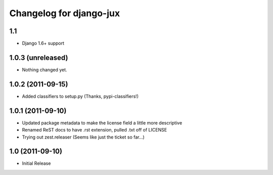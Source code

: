 Changelog for django-jux
========================

1.1
---

- Django 1.6+ support


1.0.3 (unreleased)
------------------

- Nothing changed yet.


1.0.2 (2011-09-15)
------------------

- Added classifiers to setup.py (Thanks, pypi-classifiers!)


1.0.1 (2011-09-10)
------------------

- Updated package metadata to make the license field a little more descriptive
- Renamed ReST docs to have .rst extension, pulled .txt off of LICENSE
- Trying out zest.releaser (Seems like just the ticket so far...)


1.0 (2011-09-10)
------------------

- Initial Release
